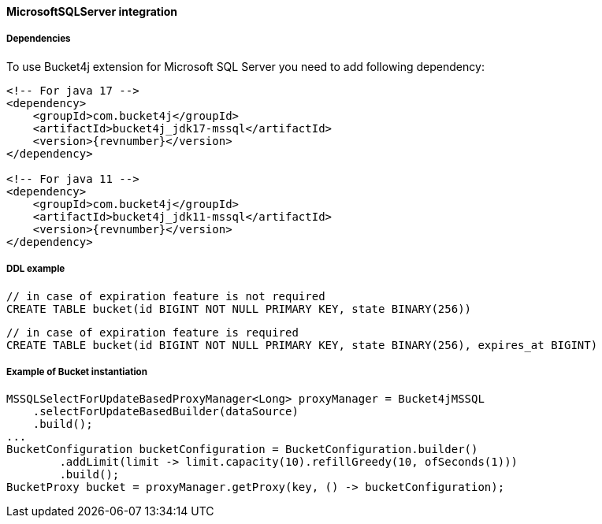 [[bucket4j-mssql, Bucket4j-MicrosoftSQLServer]]
==== MicrosoftSQLServer integration
===== Dependencies
To use Bucket4j extension for Microsoft SQL Server you need to add following dependency:

[source, xml, subs=attributes+]
----
<!-- For java 17 -->
<dependency>
    <groupId>com.bucket4j</groupId>
    <artifactId>bucket4j_jdk17-mssql</artifactId>
    <version>{revnumber}</version>
</dependency>

<!-- For java 11 -->
<dependency>
    <groupId>com.bucket4j</groupId>
    <artifactId>bucket4j_jdk11-mssql</artifactId>
    <version>{revnumber}</version>
</dependency>
----

===== DDL example
[source,sql]
----
// in case of expiration feature is not required
CREATE TABLE bucket(id BIGINT NOT NULL PRIMARY KEY, state BINARY(256))
----
[source,sql]
----
// in case of expiration feature is required
CREATE TABLE bucket(id BIGINT NOT NULL PRIMARY KEY, state BINARY(256), expires_at BIGINT)
----

===== Example of Bucket instantiation
[source, java]
----
MSSQLSelectForUpdateBasedProxyManager<Long> proxyManager = Bucket4jMSSQL
    .selectForUpdateBasedBuilder(dataSource)
    .build();
...
BucketConfiguration bucketConfiguration = BucketConfiguration.builder()
        .addLimit(limit -> limit.capacity(10).refillGreedy(10, ofSeconds(1)))
        .build();
BucketProxy bucket = proxyManager.getProxy(key, () -> bucketConfiguration);
----